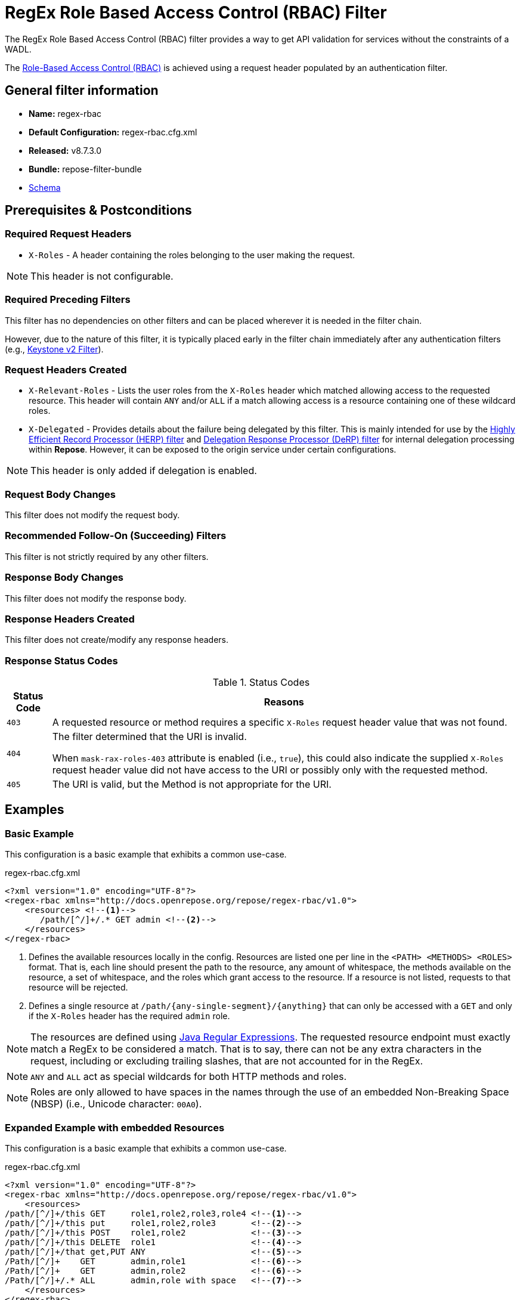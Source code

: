 = RegEx Role Based Access Control (RBAC) Filter

The RegEx Role Based Access Control (RBAC) filter provides a way to get API validation for services without the constraints of a WADL.

The <<../recipes/role-based-access-control.adoc#,Role-Based Access Control (RBAC)>> is achieved using a request header populated by an authentication filter.

== General filter information
* *Name:* regex-rbac
* *Default Configuration:* regex-rbac.cfg.xml
* *Released:* v8.7.3.0
* *Bundle:* repose-filter-bundle
* link:../schemas/regex-rbac.xsd[Schema]

== Prerequisites & Postconditions
=== Required Request Headers
* `X-Roles` - A header containing the roles belonging to the user making the request.

[NOTE]
====
This header is not configurable.
====

=== Required Preceding Filters
This filter has no dependencies on other filters and can be placed wherever it is needed in the filter chain.

However, due to the nature of this filter, it is typically placed early in the filter chain immediately after any authentication filters (e.g., <<keystone-v2.adoc#, Keystone v2 Filter>>).

=== Request Headers Created
* `X-Relevant-Roles` - Lists the user roles from the `X-Roles` header which matched allowing access to the requested resource.
This header will contain `ANY` and/or `ALL` if a match allowing access is a resource containing one of these wildcard roles.
* `X-Delegated` - Provides details about the failure being delegated by this filter.
This is mainly intended for use by the <<herp.adoc#, Highly Efficient Record Processor (HERP) filter>> and <<derp.adoc#, Delegation Response Processor (DeRP) filter>> for internal delegation processing within *Repose*.
However, it can be exposed to the origin service under certain configurations.

[NOTE]
====
This header is only added if delegation is enabled.
====

=== Request Body Changes
This filter does not modify the request body.

=== Recommended Follow-On (Succeeding) Filters
This filter is not strictly required by any other filters.

=== Response Body Changes
This filter does not modify the response body.

=== Response Headers Created
This filter does not create/modify any response headers.

=== Response Status Codes
[cols="2", options="header,autowidth"]
.Status Codes
|===
| Status Code
| Reasons
| `403`
| A requested resource or method requires a specific `X-Roles` request header value that was not found.

| `404`
| The filter determined that the URI is invalid.

  When `mask-rax-roles-403` attribute is enabled (i.e., `true`), this could also indicate the supplied `X-Roles` request header value did not have access to the URI or possibly only with the requested method.

| `405`
| The URI is valid, but the Method is not appropriate for the URI.
|===

== Examples
=== Basic Example
This configuration is a basic example that exhibits a common use-case.

[source,xml]
.regex-rbac.cfg.xml
----
<?xml version="1.0" encoding="UTF-8"?>
<regex-rbac xmlns="http://docs.openrepose.org/repose/regex-rbac/v1.0">
    <resources> <!--1-->
       /path/[^/]+/.* GET admin <!--2-->
    </resources>
</regex-rbac>
----
<1> Defines the available resources locally in the config.
Resources are listed one per line in the `<PATH> <METHODS> <ROLES>` format.
That is, each line should present the path to the resource, any amount of whitespace, the methods available on the resource, a set of whitespace, and the roles which grant access to the resource.
If a resource is not listed, requests to that resource will be rejected.
<2> Defines a single resource at `/path/{any-single-segment}/{anything}` that can only be accessed with a `GET` and only if the `X-Roles` header has the required `admin` role.

[NOTE]
====
The resources are defined using http://docs.oracle.com/javase/8/docs/api/java/util/regex/Pattern.html[Java Regular Expressions].
The requested resource endpoint must exactly match a RegEx to be considered a match.
That is to say, there can not be any extra characters in the request, including or excluding trailing slashes, that are not accounted for in the RegEx.
====

[NOTE]
====
`ANY` and `ALL` act as special wildcards for both HTTP methods and roles.
====

[NOTE]
====
Roles are only allowed to have spaces in the names through the use of an embedded Non-Breaking Space (NBSP) (i.e., Unicode character: `00A0`).
====

=== Expanded Example with embedded Resources
This configuration is a basic example that exhibits a common use-case.

[source,xml]
.regex-rbac.cfg.xml
----
<?xml version="1.0" encoding="UTF-8"?>
<regex-rbac xmlns="http://docs.openrepose.org/repose/regex-rbac/v1.0">
    <resources>
/path/[^/]+/this GET     role1,role2,role3,role4 <!--1-->
/path/[^/]+/this put     role1,role2,role3       <!--2-->
/path/[^/]+/this POST    role1,role2             <!--3-->
/path/[^/]+/this DELETE  role1                   <!--4-->
/path/[^/]+/that get,PUT ANY                     <!--5-->
/Path/[^/]+    GET       admin,role1             <!--6-->
/Path/[^/]+    GET       admin,role2             <!--6-->
/Path/[^/]+/.* ALL       admin,role with space   <!--7-->
    </resources>
</regex-rbac>
----
<1> The resource at `/path/{any-single-segment}/this` can only be accessed with a `GET` if the `X-Roles` header has at least one of the required roles: `role1`, `role2`, `role3`, or `role4`
<2> The resource at `/path/{any-single-segment}/this` can only be accessed with a `PUT` if the `X-Roles` header has at least one of the required roles: `role1`, `role2`, or `role3`
<3> The resource at `/path/{any-single-segment}/this` can only be accessed with a `POST` if the `X-Roles` header has at least one of the required roles: `role1` or `role2`
<4> The resource at `/path/{any-single-segment}/this` can only be accessed with a `DELETE` if the `X-Roles` header has the required role: `role1`
<5> The resource at `/path/{any-single-segment}/that` can only be accessed with a `GET` or `PUT`, but there is no required role that must be in the `X-Roles` header.
<6> The resource at `/Path/{any-single-segment}` can only be accessed with a `GET` and must either have the `admin` role or both `role1` and `role2` in the `X-Roles` header.
<7> The resource at `/Path/{any-single-segment}/{anything}` can be accessed with any HTTP method, but must have either `admin` of `role with space` in the `X-Roles` header.

=== Full Example with External Resources File
This configuration is a full example that uses every possible configuration item.
It does not, however, cover the resources format, as including resources both inline and via the `href` attribute will cause only the inline resources to be used.

[source,xml]
.regex-rbac.cfg.xml
----
<?xml version="1.0" encoding="UTF-8"?>
<regex-rbac xmlns="http://docs.openrepose.org/repose/regex-rbac/v1.0"
             mask-rax-roles-403="false" <!--1-->
>
    <delegating <!--2-->
        quality="0.3" <!--3-->
        component-name="regex-rbac"/> <!--4-->
    <resources href="/path/to/resources"/> <!--5-->
</regex-rbac>
----
<1> If set to true, instead of returning a FORBIDDEN (403) or a METHOD NOT ALLOWED (405), the response will be a NOT FOUND (404). +
    Default: `false`
<2> Inclusion of this element prevents this filter from returning errors, and directs this filter to populate delegation headers instead.
<3> Specifies the quality of specific output headers.
    When setting up a chain of delegating filters, the highest quality number will be the one that is eventually output. +
    Default: `0.3`
<4> The component name used in the delegation header.
    This is particularly useful when multiple instances of an API-Checker based filter are used in the same filter chain. +
    Default: `regex-rbac`
<5> Specifies a location to an external file which contains the RegEx RBAC resources.
    If the message element has a value and the `href` attribute is configured, the RegEx RBAC will use what is configured in the value.
    If the file that the `href` attribute points to is modified, the RegEx RBAC will not reload the configuration.
    So the new RBAC file should be placed in a new file name (e.g., Dated) and the regex-rbac.cfg.xml file updated to point to it in order to guarantee the changes are utilized.

== Additional Information

=== Delegation
In some cases (e.g., <<../recipes/user-access-events.adoc#, User Access Events>>), you may want to delegate the validation of a request down the chain to either another filter or to the origin service.
Delegation prevents the RegEx RBAC filter from failing the request by forwarding the request with the `X-Delegated` header that is set with a value which indicates how the filter would have failed if not in delegating mode.

To place the filter in delegating mode, add the `delegating` element to the filter configuration with a quality that determines the delegation priority.

The format for the `X-Delegated` header value is:

- `status_code={status-code}`component={filter-name}`message={failure message};q={delegating-quality}`
